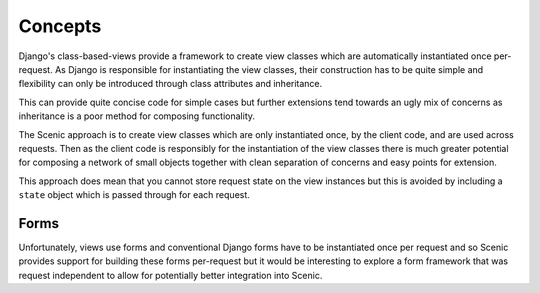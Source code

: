 
Concepts
========

Django's class-based-views provide a framework to create view classes which are
automatically instantiated once per-request. As Django is responsible for
instantiating the view classes, their construction has to be quite simple and
flexibility can only be introduced through class attributes and inheritance.

This can provide quite concise code for simple cases but further extensions tend
towards an ugly mix of concerns as inheritance is a poor method for composing
functionality.

The Scenic approach is to create view classes which are only instantiated once,
by the client code, and are used across requests. Then as the client code is
responsibly for the instantiation of the view classes there is much greater
potential for composing a network of small objects together with clean
separation of concerns and easy points for extension.

This approach does mean that you cannot store request state on the view
instances but this is avoided by including a ``state`` object which is passed
through for each request.


Forms
-----

Unfortunately, views use forms and conventional Django forms have to be
instantiated once per request and so Scenic provides support for building these
forms per-request but it would be interesting to explore a form framework that
was request independent to allow for potentially better integration into Scenic.


